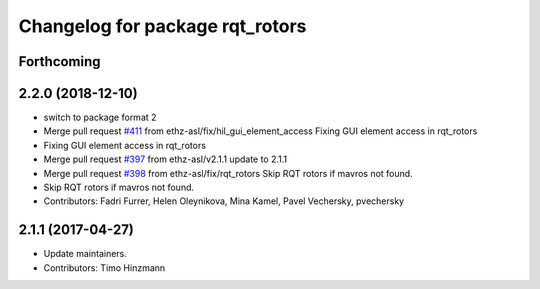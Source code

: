 ^^^^^^^^^^^^^^^^^^^^^^^^^^^^^^^^
Changelog for package rqt_rotors
^^^^^^^^^^^^^^^^^^^^^^^^^^^^^^^^

Forthcoming
-----------

2.2.0 (2018-12-10)
------------------
* switch to package format 2
* Merge pull request `#411 <https://github.com/ethz-asl/rotors_simulator/issues/411>`_ from ethz-asl/fix/hil_gui_element_access
  Fixing GUI element access in rqt_rotors
* Fixing GUI element access in rqt_rotors
* Merge pull request `#397 <https://github.com/ethz-asl/rotors_simulator/issues/397>`_ from ethz-asl/v2.1.1
  update to 2.1.1
* Merge pull request `#398 <https://github.com/ethz-asl/rotors_simulator/issues/398>`_ from ethz-asl/fix/rqt_rotors
  Skip RQT rotors if mavros not found.
* Skip RQT rotors if mavros not found.
* Contributors: Fadri Furrer, Helen Oleynikova, Mina Kamel, Pavel Vechersky, pvechersky

2.1.1 (2017-04-27)
-----------
* Update maintainers.
* Contributors: Timo Hinzmann
